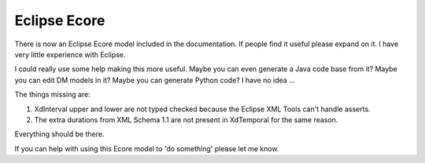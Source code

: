 =============
Eclipse Ecore
=============

There is now an Eclipse Ecore model included in the documentation.
If people find it useful please expand on it. I have very little experience with Eclipse.

I could really use some help making this more useful.  Maybe you can even generate a Java code base from it?   Maybe you can edit DM models in it?  Maybe you can generate Python code?  I have no idea ...

The things missing are:

1. XdInterval upper and lower are not typed checked because the Eclipse XML Tools can't handle asserts.
2. The extra durations from XML Schema 1.1 are not present in XdTemporal for the same reason.

Everything should be there.

If you can help with using this Ecore model to 'do something' please let me know.
